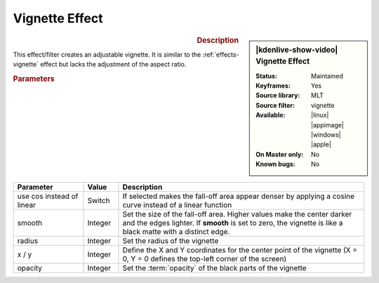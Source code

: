 .. meta::

   :description: Kdenlive Video Effects - vignette_effect effect
   :keywords: KDE, Kdenlive, video editor, help, learn, easy, effects, filter, video effects, generate, vignette_effect

.. metadata-placeholders

   :authors: - Bernd Jordan (https://discuss.kde.org/u/berndmj)

   :license: Creative Commons License SA 4.0


Vignette Effect
===============

.. figure:: /images/effects_and_compositions/kdenlive2304_effects-vignette_effect.webp
   :width: 365px
   :figwidth: 365px
   :align: left
   :alt: kdenlive2304_effects-vignette_effect

.. sidebar:: |kdenlive-show-video| Vignette Effect

   :**Status**:
      Maintained
   :**Keyframes**:
      Yes
   :**Source library**:
      MLT
   :**Source filter**:
      vignette
   :**Available**:
      |linux| |appimage| |windows| |apple|
   :**On Master only**:
      No
   :**Known bugs**:
      No

.. rst-class:: clear-both


.. rubric:: Description

This effect/filter creates an adjustable vignette. It is similar to the :ref:`effects-vignette` effect but lacks the adjustment of the aspect ratio.


.. rubric:: Parameters

.. list-table::
   :header-rows: 1
   :width: 100%
   :widths: 20 10 70
   :class: table-wrap

   * - Parameter
     - Value
     - Description
   * - use cos instead of linear
     - Switch
     - If selected makes the fall-off area appear denser by applying a cosine curve instead of a linear function
   * - smooth
     - Integer
     - Set the size of the fall-off area. Higher values make the center darker and the edges lighter. If **smooth** is set to zero, the vignette is like a black matte with a distinct edge.
   * - radius
     - Integer
     - Set the radius of the vignette
   * - x / y
     - Integer
     - Define the X and Y coordinates for the center point of the vignette (X = 0, Y = 0 defines the top-left corner of the screen)
   * - opacity
     - Integer
     - Set the :term:`opacity` of the black parts of the vignette

